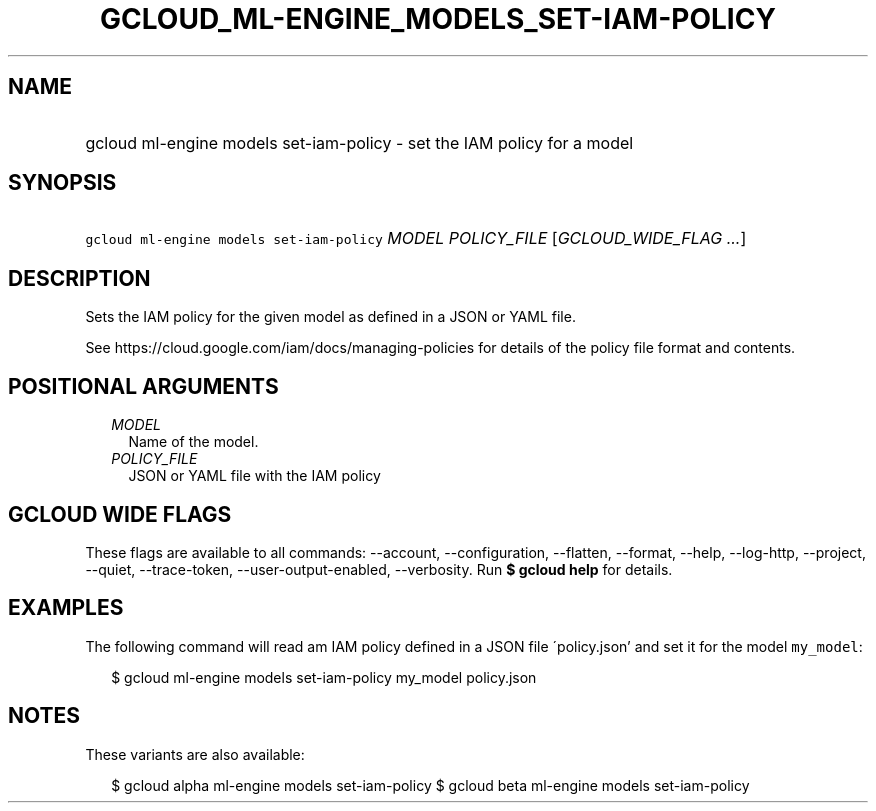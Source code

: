 
.TH "GCLOUD_ML\-ENGINE_MODELS_SET\-IAM\-POLICY" 1



.SH "NAME"
.HP
gcloud ml\-engine models set\-iam\-policy \- set the IAM policy for a model



.SH "SYNOPSIS"
.HP
\f5gcloud ml\-engine models set\-iam\-policy\fR \fIMODEL\fR \fIPOLICY_FILE\fR [\fIGCLOUD_WIDE_FLAG\ ...\fR]



.SH "DESCRIPTION"

Sets the IAM policy for the given model as defined in a JSON or YAML file.

See https://cloud.google.com/iam/docs/managing\-policies for details of the
policy file format and contents.



.SH "POSITIONAL ARGUMENTS"

.RS 2m
.TP 2m
\fIMODEL\fR
Name of the model.

.TP 2m
\fIPOLICY_FILE\fR
JSON or YAML file with the IAM policy


.RE
.sp

.SH "GCLOUD WIDE FLAGS"

These flags are available to all commands: \-\-account, \-\-configuration,
\-\-flatten, \-\-format, \-\-help, \-\-log\-http, \-\-project, \-\-quiet,
\-\-trace\-token, \-\-user\-output\-enabled, \-\-verbosity. Run \fB$ gcloud
help\fR for details.



.SH "EXAMPLES"

The following command will read am IAM policy defined in a JSON file
\'policy.json' and set it for the model \f5my_model\fR:

.RS 2m
$ gcloud ml\-engine models set\-iam\-policy my_model policy.json
.RE



.SH "NOTES"

These variants are also available:

.RS 2m
$ gcloud alpha ml\-engine models set\-iam\-policy
$ gcloud beta ml\-engine models set\-iam\-policy
.RE

